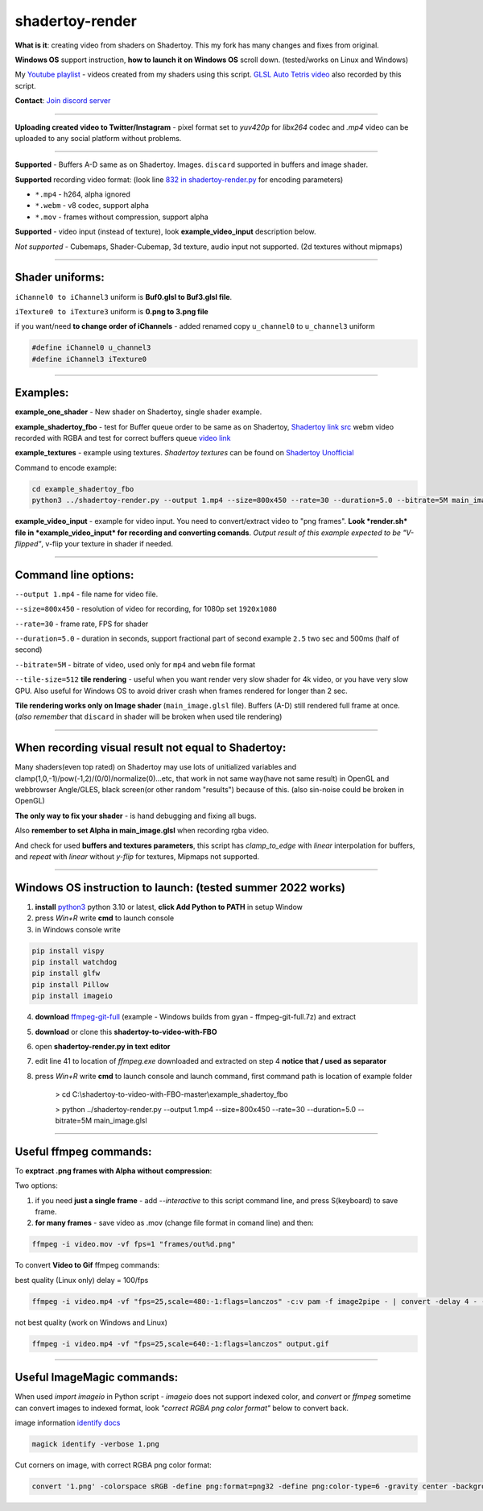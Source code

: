 shadertoy-render
================

**What is it**: creating video from shaders on Shadertoy. This my fork has many changes and fixes from original.

**Windows OS** support instruction, **how to launch it on Windows OS** scroll down. (tested/works on Linux and Windows)

My `Youtube playlist <https://youtube.com/playlist?list=PLzDEnfuEGFHv9AF11F0UYXXx9sdfXqu8M>`_ - videos created from my shaders using this script. `GLSL Auto Tetris video <https://youtu.be/rcgpwVLydLw>`_ also recorded by this script.

**Contact**: `Join discord server <https://discord.gg/JKyqWgt>`_

-----------------

**Uploading created video to Twitter/Instagram** - pixel format set to *yuv420p* for *libx264* codec and *.mp4* video can be uploaded to any social platform without problems.

-----------------

**Supported** - Buffers A-D same as on Shadertoy. Images. ``discard`` supported in buffers and image shader.

**Supported** recording video format: (look line `832 in shadertoy-render.py <https://github.com/danilw/shadertoy-to-video-with-FBO/blob/master/shadertoy-render.py#L832>`_ for encoding parameters)

- ``*.mp4`` - h264, alpha ignored
- ``*.webm`` - v8 codec, support alpha
- ``*.mov`` - frames without compression, support alpha

**Supported** - video input (instead of texture), look **example_video_input** description below.

*Not supported* - Cubemaps, Shader-Cubemap, 3d texture, audio input not supported. (2d textures without mipmaps)

-----------------

**Shader uniforms:**
-----------------

``iChannel0 to iChannel3`` uniform is **Buf0.glsl to Buf3.glsl file**.

``iTexture0 to iTexture3`` uniform is **0.png to 3.png file**

if you want/need **to change order of iChannels** - added renamed copy ``u_channel0`` to ``u_channel3`` uniform

.. code-block:: C

	#define iChannel0 u_channel3
	#define iChannel3 iTexture0
	
-----------------

**Examples:**
-----------------

**example_one_shader** - New shader on Shadertoy, single shader example.

**example_shadertoy_fbo** - test for Buffer queue order to be same as on Shadertoy, `Shadertoy link src <https://www.shadertoy.com/view/WlcBWr>`_ webm video recorded with RGBA and test for correct buffers queue `video link <https://danilw.github.io/GLSL-howto/shadertoy-render/video_with_alpha_result.webm>`_

**example_textures** - example using textures. *Shadertoy textures* can be found on `Shadertoy Unofficial <https://shadertoyunofficial.wordpress.com/2019/07/23/shadertoy-media-files/>`_

Command to encode example:

.. code-block:: bash

         cd example_shadertoy_fbo
	 python3 ../shadertoy-render.py --output 1.mp4 --size=800x450 --rate=30 --duration=5.0 --bitrate=5M main_image.glsl

**example_video_input** - example for video input. You need to convert/extract video to "png frames". **Look *render.sh* file in *example_video_input* for recording and converting comands**. *Output result of this example expected to be "V-flipped"*, v-flip your texture in shader if needed.

-----------------

**Command line options:**
-----------------

``--output 1.mp4`` - file name for video file.

``--size=800x450`` - resolution of video for recording, for 1080p set ``1920x1080``

``--rate=30`` - frame rate, FPS for shader

``--duration=5.0`` - duration in seconds, support fractional part of second example ``2.5`` two sec and 500ms (half of second)

``--bitrate=5M`` - bitrate of video, used only for ``mp4`` and ``webm`` file format

``--tile-size=512`` **tile rendering** - useful when you want render very slow shader for 4k video, or you have very slow GPU. Also useful for Windows OS to avoid driver crash when frames rendered for longer than 2 sec.

**Tile rendering works only on Image shader** (``main_image.glsl`` file). Buffers (A-D) still rendered full frame at once. (*also remember* that ``discard`` in shader will be broken when used tile rendering) 

-----------------

**When recording visual result not equal to Shadertoy:**
-----------------

Many shaders(even top rated) on Shadertoy may use lots of unitialized variables and clamp(1,0,-1)/pow(-1,2)/(0/0)/normalize(0)...etc, that work in not same way(have not same result) in OpenGL and webbrowser Angle/GLES, black screen(or other random "results") because of this. (also sin-noise could be broken in OpenGL) 

**The only way to fix your shader** - is hand debugging and fixing all bugs.

Also **remember to set Alpha in main_image.glsl** when recording rgba video.

And check for used **buffers and textures parameters**, this script has *clamp_to_edge* with *linear* interpolation for buffers, and *repeat* with *linear* without *y-flip* for textures, Mipmaps not supported.

-----------------

Windows OS instruction to launch: (tested summer 2022 works)
-----------------

1. **install** `python3 <https://www.python.org/downloads/>`_ python 3.10 or latest, **click Add Python to PATH** in setup Window
2. press *Win+R* write **cmd** to launch console
3. in Windows console write

.. code-block:: bash
	
	pip install vispy
	pip install watchdog
	pip install glfw
	pip install Pillow
	pip install imageio

4. **download** `ffmpeg-git-full <https://ffmpeg.org/download.html#build-windows>`_ (example - Windows builds from gyan - ffmpeg-git-full.7z) and extract
5. **download** or clone this **shadertoy-to-video-with-FBO**
6. open **shadertoy-render.py in text editor**
7. edit line 41 to location of *ffmpeg.exe* downloaded and extracted on step 4 **notice that / used as separator**
8. press *Win+R* write **cmd** to launch console and launch command, first command path is location of example folder

	> cd C:\\shadertoy-to-video-with-FBO-master\\example_shadertoy_fbo
	
	> python ../shadertoy-render.py --output 1.mp4 --size=800x450 --rate=30 --duration=5.0 --bitrate=5M main_image.glsl

-----------------

Useful ffmpeg commands:
-----------------

To **exptract .png frames with Alpha without compression**:

Two options:

1. if you need **just a single frame** - add *--interactive* to this script command line, and press S(keyboard) to save frame.
2. **for many frames** - save video as .mov (change file format in comand line) and then:

.. code-block:: bash

        ffmpeg -i video.mov -vf fps=1 "frames/out%d.png"


To convert **Video to Gif** ffmpeg commands:

best quality (Linux only) delay = 100/fps

.. code-block:: bash

        ffmpeg -i video.mp4 -vf "fps=25,scale=480:-1:flags=lanczos" -c:v pam -f image2pipe - | convert -delay 4 - -loop 0 -layers optimize output.gif

not best quality (work on Windows and Linux)

.. code-block:: bash

        ffmpeg -i video.mp4 -vf "fps=25,scale=640:-1:flags=lanczos" output.gif

-----------------

Useful ImageMagic commands:
-----------------

When used *import imageio* in Python script - *imageio* does not support indexed color, and *convert* or *ffmpeg* sometime can convert images to indexed format, look *"correct RGBA png color format"* below to convert back.

image information `identify docs <https://imagemagick.org/script/identify.php>`_

.. code-block:: bash

        magick identify -verbose 1.png

Cut corners on image, with correct RGBA png color format:

.. code-block:: bash

        convert '1.png' -colorspace sRGB -define png:format=png32 -define png:color-type=6 -gravity center -background transparent -extent 2048x2048 '1.png'
